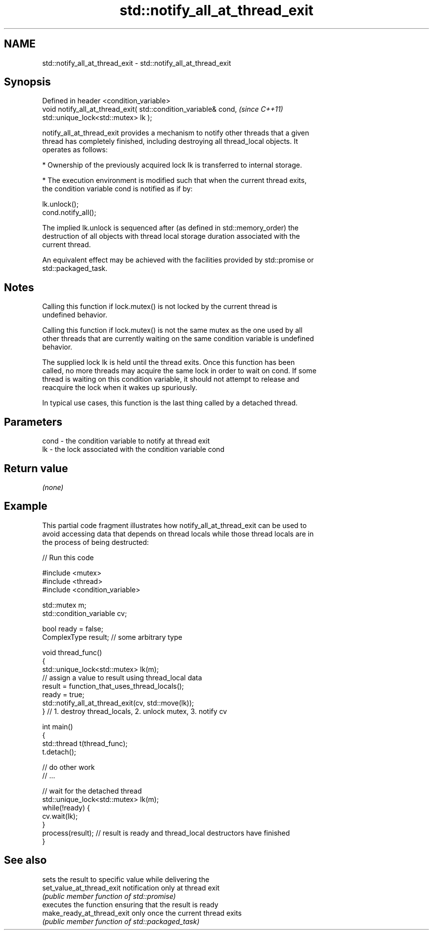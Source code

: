 .TH std::notify_all_at_thread_exit 3 "Nov 16 2016" "2.1 | http://cppreference.com" "C++ Standard Libary"
.SH NAME
std::notify_all_at_thread_exit \- std::notify_all_at_thread_exit

.SH Synopsis
   Defined in header <condition_variable>
   void notify_all_at_thread_exit( std::condition_variable& cond,  \fI(since C++11)\fP
   std::unique_lock<std::mutex> lk );

   notify_all_at_thread_exit provides a mechanism to notify other threads that a given
   thread has completely finished, including destroying all thread_local objects. It
   operates as follows:

     * Ownership of the previously acquired lock lk is transferred to internal storage.

     * The execution environment is modified such that when the current thread exits,
       the condition variable cond is notified as if by:

   lk.unlock();
   cond.notify_all();

   The implied lk.unlock is sequenced after (as defined in std::memory_order) the
   destruction of all objects with thread local storage duration associated with the
   current thread.

   An equivalent effect may be achieved with the facilities provided by std::promise or
   std::packaged_task.

.SH Notes

   Calling this function if lock.mutex() is not locked by the current thread is
   undefined behavior.

   Calling this function if lock.mutex() is not the same mutex as the one used by all
   other threads that are currently waiting on the same condition variable is undefined
   behavior.

   The supplied lock lk is held until the thread exits. Once this function has been
   called, no more threads may acquire the same lock in order to wait on cond. If some
   thread is waiting on this condition variable, it should not attempt to release and
   reacquire the lock when it wakes up spuriously.

   In typical use cases, this function is the last thing called by a detached thread.

.SH Parameters

   cond - the condition variable to notify at thread exit
   lk   - the lock associated with the condition variable cond

.SH Return value

   \fI(none)\fP

.SH Example

   This partial code fragment illustrates how notify_all_at_thread_exit can be used to
   avoid accessing data that depends on thread locals while those thread locals are in
   the process of being destructed:

   
// Run this code

 #include <mutex>
 #include <thread>
 #include <condition_variable>

 std::mutex m;
 std::condition_variable cv;

 bool ready = false;
 ComplexType result;  // some arbitrary type

 void thread_func()
 {
     std::unique_lock<std::mutex> lk(m);
     // assign a value to result using thread_local data
     result = function_that_uses_thread_locals();
     ready = true;
     std::notify_all_at_thread_exit(cv, std::move(lk));
 } // 1. destroy thread_locals, 2. unlock mutex, 3. notify cv

 int main()
 {
     std::thread t(thread_func);
     t.detach();

     // do other work
     // ...

     // wait for the detached thread
     std::unique_lock<std::mutex> lk(m);
     while(!ready) {
         cv.wait(lk);
     }
     process(result); // result is ready and thread_local destructors have finished
 }

.SH See also

                             sets the result to specific value while delivering the
   set_value_at_thread_exit  notification only at thread exit
                             \fI(public member function of std::promise)\fP
                             executes the function ensuring that the result is ready
   make_ready_at_thread_exit only once the current thread exits
                             \fI(public member function of std::packaged_task)\fP
